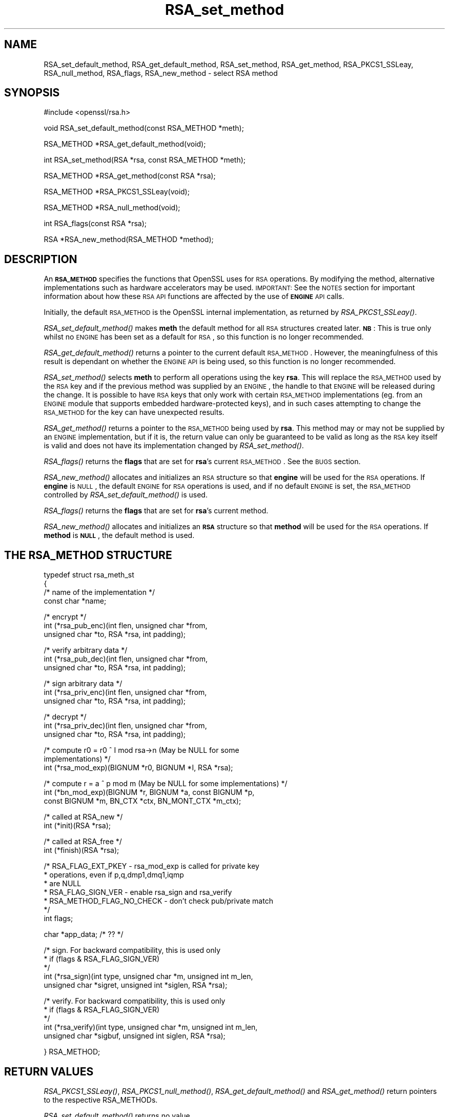 .\" Automatically generated by Pod::Man v1.34, Pod::Parser v1.13
.\"
.\" Standard preamble:
.\" ========================================================================
.de Sh \" Subsection heading
.br
.if t .Sp
.ne 5
.PP
\fB\\$1\fR
.PP
..
.de Sp \" Vertical space (when we can't use .PP)
.if t .sp .5v
.if n .sp
..
.de Vb \" Begin verbatim text
.ft CW
.nf
.ne \\$1
..
.de Ve \" End verbatim text
.ft R
.fi
..
.\" Set up some character translations and predefined strings.  \*(-- will
.\" give an unbreakable dash, \*(PI will give pi, \*(L" will give a left
.\" double quote, and \*(R" will give a right double quote.  | will give a
.\" real vertical bar.  \*(C+ will give a nicer C++.  Capital omega is used to
.\" do unbreakable dashes and therefore won't be available.  \*(C` and \*(C'
.\" expand to `' in nroff, nothing in troff, for use with C<>.
.tr \(*W-|\(bv\*(Tr
.ds C+ C\v'-.1v'\h'-1p'\s-2+\h'-1p'+\s0\v'.1v'\h'-1p'
.ie n \{\
.    ds -- \(*W-
.    ds PI pi
.    if (\n(.H=4u)&(1m=24u) .ds -- \(*W\h'-12u'\(*W\h'-12u'-\" diablo 10 pitch
.    if (\n(.H=4u)&(1m=20u) .ds -- \(*W\h'-12u'\(*W\h'-8u'-\"  diablo 12 pitch
.    ds L" ""
.    ds R" ""
.    ds C` ""
.    ds C' ""
'br\}
.el\{\
.    ds -- \|\(em\|
.    ds PI \(*p
.    ds L" ``
.    ds R" ''
'br\}
.\"
.\" If the F register is turned on, we'll generate index entries on stderr for
.\" titles (.TH), headers (.SH), subsections (.Sh), items (.Ip), and index
.\" entries marked with X<> in POD.  Of course, you'll have to process the
.\" output yourself in some meaningful fashion.
.if \nF \{\
.    de IX
.    tm Index:\\$1\t\\n%\t"\\$2"
..
.    nr % 0
.    rr F
.\}
.\"
.\" For nroff, turn off justification.  Always turn off hyphenation; it makes
.\" way too many mistakes in technical documents.
.hy 0
.if n .na
.\"
.\" Accent mark definitions (@(#)ms.acc 1.5 88/02/08 SMI; from UCB 4.2).
.\" Fear.  Run.  Save yourself.  No user-serviceable parts.
.    \" fudge factors for nroff and troff
.if n \{\
.    ds #H 0
.    ds #V .8m
.    ds #F .3m
.    ds #[ \f1
.    ds #] \fP
.\}
.if t \{\
.    ds #H ((1u-(\\\\n(.fu%2u))*.13m)
.    ds #V .6m
.    ds #F 0
.    ds #[ \&
.    ds #] \&
.\}
.    \" simple accents for nroff and troff
.if n \{\
.    ds ' \&
.    ds ` \&
.    ds ^ \&
.    ds , \&
.    ds ~ ~
.    ds /
.\}
.if t \{\
.    ds ' \\k:\h'-(\\n(.wu*8/10-\*(#H)'\'\h"|\\n:u"
.    ds ` \\k:\h'-(\\n(.wu*8/10-\*(#H)'\`\h'|\\n:u'
.    ds ^ \\k:\h'-(\\n(.wu*10/11-\*(#H)'^\h'|\\n:u'
.    ds , \\k:\h'-(\\n(.wu*8/10)',\h'|\\n:u'
.    ds ~ \\k:\h'-(\\n(.wu-\*(#H-.1m)'~\h'|\\n:u'
.    ds / \\k:\h'-(\\n(.wu*8/10-\*(#H)'\z\(sl\h'|\\n:u'
.\}
.    \" troff and (daisy-wheel) nroff accents
.ds : \\k:\h'-(\\n(.wu*8/10-\*(#H+.1m+\*(#F)'\v'-\*(#V'\z.\h'.2m+\*(#F'.\h'|\\n:u'\v'\*(#V'
.ds 8 \h'\*(#H'\(*b\h'-\*(#H'
.ds o \\k:\h'-(\\n(.wu+\w'\(de'u-\*(#H)/2u'\v'-.3n'\*(#[\z\(de\v'.3n'\h'|\\n:u'\*(#]
.ds d- \h'\*(#H'\(pd\h'-\w'~'u'\v'-.25m'\f2\(hy\fP\v'.25m'\h'-\*(#H'
.ds D- D\\k:\h'-\w'D'u'\v'-.11m'\z\(hy\v'.11m'\h'|\\n:u'
.ds th \*(#[\v'.3m'\s+1I\s-1\v'-.3m'\h'-(\w'I'u*2/3)'\s-1o\s+1\*(#]
.ds Th \*(#[\s+2I\s-2\h'-\w'I'u*3/5'\v'-.3m'o\v'.3m'\*(#]
.ds ae a\h'-(\w'a'u*4/10)'e
.ds Ae A\h'-(\w'A'u*4/10)'E
.    \" corrections for vroff
.if v .ds ~ \\k:\h'-(\\n(.wu*9/10-\*(#H)'\s-2\u~\d\s+2\h'|\\n:u'
.if v .ds ^ \\k:\h'-(\\n(.wu*10/11-\*(#H)'\v'-.4m'^\v'.4m'\h'|\\n:u'
.    \" for low resolution devices (crt and lpr)
.if \n(.H>23 .if \n(.V>19 \
\{\
.    ds : e
.    ds 8 ss
.    ds o a
.    ds d- d\h'-1'\(ga
.    ds D- D\h'-1'\(hy
.    ds th \o'bp'
.    ds Th \o'LP'
.    ds ae ae
.    ds Ae AE
.\}
.rm #[ #] #H #V #F C
.\" ========================================================================
.\"
.IX Title "RSA_set_method 3"
.TH RSA_set_method 3 "2002-09-25" "0.9.7e" "OpenSSL"
.SH "NAME"
RSA_set_default_method, RSA_get_default_method, RSA_set_method,
RSA_get_method, RSA_PKCS1_SSLeay, RSA_null_method, RSA_flags,
RSA_new_method \- select RSA method
.SH "SYNOPSIS"
.IX Header "SYNOPSIS"
.Vb 1
\& #include <openssl/rsa.h>
.Ve
.PP
.Vb 1
\& void RSA_set_default_method(const RSA_METHOD *meth);
.Ve
.PP
.Vb 1
\& RSA_METHOD *RSA_get_default_method(void);
.Ve
.PP
.Vb 1
\& int RSA_set_method(RSA *rsa, const RSA_METHOD *meth);
.Ve
.PP
.Vb 1
\& RSA_METHOD *RSA_get_method(const RSA *rsa);
.Ve
.PP
.Vb 1
\& RSA_METHOD *RSA_PKCS1_SSLeay(void);
.Ve
.PP
.Vb 1
\& RSA_METHOD *RSA_null_method(void);
.Ve
.PP
.Vb 1
\& int RSA_flags(const RSA *rsa);
.Ve
.PP
.Vb 1
\& RSA *RSA_new_method(RSA_METHOD *method);
.Ve
.SH "DESCRIPTION"
.IX Header "DESCRIPTION"
An \fB\s-1RSA_METHOD\s0\fR specifies the functions that OpenSSL uses for \s-1RSA\s0
operations. By modifying the method, alternative implementations such as
hardware accelerators may be used. \s-1IMPORTANT:\s0 See the \s-1NOTES\s0 section for
important information about how these \s-1RSA\s0 \s-1API\s0 functions are affected by the
use of \fB\s-1ENGINE\s0\fR \s-1API\s0 calls.
.PP
Initially, the default \s-1RSA_METHOD\s0 is the OpenSSL internal implementation,
as returned by \fIRSA_PKCS1_SSLeay()\fR.
.PP
\&\fIRSA_set_default_method()\fR makes \fBmeth\fR the default method for all \s-1RSA\s0
structures created later. \fB\s-1NB\s0\fR: This is true only whilst no \s-1ENGINE\s0 has
been set as a default for \s-1RSA\s0, so this function is no longer recommended.
.PP
\&\fIRSA_get_default_method()\fR returns a pointer to the current default
\&\s-1RSA_METHOD\s0. However, the meaningfulness of this result is dependant on
whether the \s-1ENGINE\s0 \s-1API\s0 is being used, so this function is no longer 
recommended.
.PP
\&\fIRSA_set_method()\fR selects \fBmeth\fR to perform all operations using the key
\&\fBrsa\fR. This will replace the \s-1RSA_METHOD\s0 used by the \s-1RSA\s0 key and if the
previous method was supplied by an \s-1ENGINE\s0, the handle to that \s-1ENGINE\s0 will
be released during the change. It is possible to have \s-1RSA\s0 keys that only
work with certain \s-1RSA_METHOD\s0 implementations (eg. from an \s-1ENGINE\s0 module
that supports embedded hardware-protected keys), and in such cases
attempting to change the \s-1RSA_METHOD\s0 for the key can have unexpected
results.
.PP
\&\fIRSA_get_method()\fR returns a pointer to the \s-1RSA_METHOD\s0 being used by \fBrsa\fR.
This method may or may not be supplied by an \s-1ENGINE\s0 implementation, but if
it is, the return value can only be guaranteed to be valid as long as the
\&\s-1RSA\s0 key itself is valid and does not have its implementation changed by
\&\fIRSA_set_method()\fR.
.PP
\&\fIRSA_flags()\fR returns the \fBflags\fR that are set for \fBrsa\fR's current
\&\s-1RSA_METHOD\s0. See the \s-1BUGS\s0 section.
.PP
\&\fIRSA_new_method()\fR allocates and initializes an \s-1RSA\s0 structure so that
\&\fBengine\fR will be used for the \s-1RSA\s0 operations. If \fBengine\fR is \s-1NULL\s0, the
default \s-1ENGINE\s0 for \s-1RSA\s0 operations is used, and if no default \s-1ENGINE\s0 is set,
the \s-1RSA_METHOD\s0 controlled by \fIRSA_set_default_method()\fR is used.
.PP
\&\fIRSA_flags()\fR returns the \fBflags\fR that are set for \fBrsa\fR's current method.
.PP
\&\fIRSA_new_method()\fR allocates and initializes an \fB\s-1RSA\s0\fR structure so that
\&\fBmethod\fR will be used for the \s-1RSA\s0 operations. If \fBmethod\fR is \fB\s-1NULL\s0\fR,
the default method is used.
.SH "THE RSA_METHOD STRUCTURE"
.IX Header "THE RSA_METHOD STRUCTURE"
.Vb 4
\& typedef struct rsa_meth_st
\& {
\&     /* name of the implementation */
\&        const char *name;
.Ve
.PP
.Vb 3
\&     /* encrypt */
\&        int (*rsa_pub_enc)(int flen, unsigned char *from,
\&          unsigned char *to, RSA *rsa, int padding);
.Ve
.PP
.Vb 3
\&     /* verify arbitrary data */
\&        int (*rsa_pub_dec)(int flen, unsigned char *from,
\&          unsigned char *to, RSA *rsa, int padding);
.Ve
.PP
.Vb 3
\&     /* sign arbitrary data */
\&        int (*rsa_priv_enc)(int flen, unsigned char *from,
\&          unsigned char *to, RSA *rsa, int padding);
.Ve
.PP
.Vb 3
\&     /* decrypt */
\&        int (*rsa_priv_dec)(int flen, unsigned char *from,
\&          unsigned char *to, RSA *rsa, int padding);
.Ve
.PP
.Vb 3
\&     /* compute r0 = r0 ^ I mod rsa->n (May be NULL for some
\&                                        implementations) */
\&        int (*rsa_mod_exp)(BIGNUM *r0, BIGNUM *I, RSA *rsa);
.Ve
.PP
.Vb 3
\&     /* compute r = a ^ p mod m (May be NULL for some implementations) */
\&        int (*bn_mod_exp)(BIGNUM *r, BIGNUM *a, const BIGNUM *p,
\&          const BIGNUM *m, BN_CTX *ctx, BN_MONT_CTX *m_ctx);
.Ve
.PP
.Vb 2
\&     /* called at RSA_new */
\&        int (*init)(RSA *rsa);
.Ve
.PP
.Vb 2
\&     /* called at RSA_free */
\&        int (*finish)(RSA *rsa);
.Ve
.PP
.Vb 7
\&     /* RSA_FLAG_EXT_PKEY        - rsa_mod_exp is called for private key
\&      *                            operations, even if p,q,dmp1,dmq1,iqmp
\&      *                            are NULL
\&      * RSA_FLAG_SIGN_VER        - enable rsa_sign and rsa_verify
\&      * RSA_METHOD_FLAG_NO_CHECK - don't check pub/private match
\&      */
\&        int flags;
.Ve
.PP
.Vb 1
\&        char *app_data; /* ?? */
.Ve
.PP
.Vb 5
\&     /* sign. For backward compatibility, this is used only
\&      * if (flags & RSA_FLAG_SIGN_VER)
\&      */
\&        int (*rsa_sign)(int type, unsigned char *m, unsigned int m_len,
\&           unsigned char *sigret, unsigned int *siglen, RSA *rsa);
.Ve
.PP
.Vb 5
\&     /* verify. For backward compatibility, this is used only
\&      * if (flags & RSA_FLAG_SIGN_VER)
\&      */
\&        int (*rsa_verify)(int type, unsigned char *m, unsigned int m_len,
\&           unsigned char *sigbuf, unsigned int siglen, RSA *rsa);
.Ve
.PP
.Vb 1
\& } RSA_METHOD;
.Ve
.SH "RETURN VALUES"
.IX Header "RETURN VALUES"
\&\fIRSA_PKCS1_SSLeay()\fR, \fIRSA_PKCS1_null_method()\fR, \fIRSA_get_default_method()\fR
and \fIRSA_get_method()\fR return pointers to the respective RSA_METHODs.
.PP
\&\fIRSA_set_default_method()\fR returns no value.
.PP
\&\fIRSA_set_method()\fR returns a pointer to the old \s-1RSA_METHOD\s0 implementation
that was replaced. However, this return value should probably be ignored
because if it was supplied by an \s-1ENGINE\s0, the pointer could be invalidated
at any time if the \s-1ENGINE\s0 is unloaded (in fact it could be unloaded as a
result of the \fIRSA_set_method()\fR function releasing its handle to the
\&\s-1ENGINE\s0). For this reason, the return type may be replaced with a \fBvoid\fR
declaration in a future release.
.PP
\&\fIRSA_new_method()\fR returns \s-1NULL\s0 and sets an error code that can be obtained
by \fIERR_get_error\fR\|(3) if the allocation fails. Otherwise
it returns a pointer to the newly allocated structure.
.SH "NOTES"
.IX Header "NOTES"
As of version 0.9.7, \s-1RSA_METHOD\s0 implementations are grouped together with
other algorithmic APIs (eg. \s-1DSA_METHOD\s0, \s-1EVP_CIPHER\s0, etc) into \fB\s-1ENGINE\s0\fR
modules. If a default \s-1ENGINE\s0 is specified for \s-1RSA\s0 functionality using an
\&\s-1ENGINE\s0 \s-1API\s0 function, that will override any \s-1RSA\s0 defaults set using the \s-1RSA\s0
\&\s-1API\s0 (ie.  \fIRSA_set_default_method()\fR). For this reason, the \s-1ENGINE\s0 \s-1API\s0 is the
recommended way to control default implementations for use in \s-1RSA\s0 and other
cryptographic algorithms.
.SH "BUGS"
.IX Header "BUGS"
The behaviour of \fIRSA_flags()\fR is a mis-feature that is left as-is for now
to avoid creating compatibility problems. \s-1RSA\s0 functionality, such as the
encryption functions, are controlled by the \fBflags\fR value in the \s-1RSA\s0 key
itself, not by the \fBflags\fR value in the \s-1RSA_METHOD\s0 attached to the \s-1RSA\s0 key
(which is what this function returns). If the flags element of an \s-1RSA\s0 key
is changed, the changes will be honoured by \s-1RSA\s0 functionality but will not
be reflected in the return value of the \fIRSA_flags()\fR function \- in effect
\&\fIRSA_flags()\fR behaves more like an \fIRSA_default_flags()\fR function (which does
not currently exist).
.SH "SEE ALSO"
.IX Header "SEE ALSO"
\&\fIrsa\fR\|(3), \fIRSA_new\fR\|(3)
.SH "HISTORY"
.IX Header "HISTORY"
\&\fIRSA_new_method()\fR and \fIRSA_set_default_method()\fR appeared in SSLeay 0.8.
\&\fIRSA_get_default_method()\fR, \fIRSA_set_method()\fR and \fIRSA_get_method()\fR as
well as the rsa_sign and rsa_verify components of \s-1RSA_METHOD\s0 were
added in OpenSSL 0.9.4.
.PP
\&\fIRSA_set_default_openssl_method()\fR and \fIRSA_get_default_openssl_method()\fR
replaced \fIRSA_set_default_method()\fR and \fIRSA_get_default_method()\fR
respectively, and \fIRSA_set_method()\fR and \fIRSA_new_method()\fR were altered to use
\&\fB\s-1ENGINE\s0\fRs rather than \fB\s-1RSA_METHOD\s0\fRs during development of the engine
version of OpenSSL 0.9.6. For 0.9.7, the handling of defaults in the \s-1ENGINE\s0
\&\s-1API\s0 was restructured so that this change was reversed, and behaviour of the
other functions resembled more closely the previous behaviour. The
behaviour of defaults in the \s-1ENGINE\s0 \s-1API\s0 now transparently overrides the
behaviour of defaults in the \s-1RSA\s0 \s-1API\s0 without requiring changing these
function prototypes.

